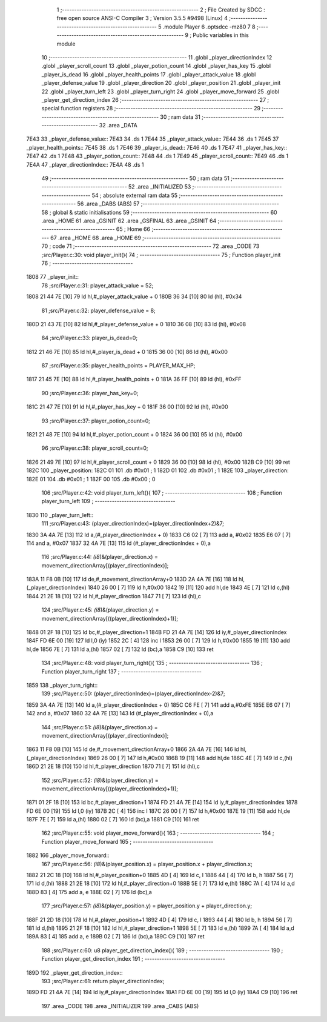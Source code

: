                               1 ;--------------------------------------------------------
                              2 ; File Created by SDCC : free open source ANSI-C Compiler
                              3 ; Version 3.5.5 #9498 (Linux)
                              4 ;--------------------------------------------------------
                              5 	.module Player
                              6 	.optsdcc -mz80
                              7 	
                              8 ;--------------------------------------------------------
                              9 ; Public variables in this module
                             10 ;--------------------------------------------------------
                             11 	.globl _player_directionIndex
                             12 	.globl _player_scroll_count
                             13 	.globl _player_potion_count
                             14 	.globl _player_has_key
                             15 	.globl _player_is_dead
                             16 	.globl _player_health_points
                             17 	.globl _player_attack_value
                             18 	.globl _player_defense_value
                             19 	.globl _player_direction
                             20 	.globl _player_position
                             21 	.globl _player_init
                             22 	.globl _player_turn_left
                             23 	.globl _player_turn_right
                             24 	.globl _player_move_forward
                             25 	.globl _player_get_direction_index
                             26 ;--------------------------------------------------------
                             27 ; special function registers
                             28 ;--------------------------------------------------------
                             29 ;--------------------------------------------------------
                             30 ; ram data
                             31 ;--------------------------------------------------------
                             32 	.area _DATA
   7E43                      33 _player_defense_value::
   7E43                      34 	.ds 1
   7E44                      35 _player_attack_value::
   7E44                      36 	.ds 1
   7E45                      37 _player_health_points::
   7E45                      38 	.ds 1
   7E46                      39 _player_is_dead::
   7E46                      40 	.ds 1
   7E47                      41 _player_has_key::
   7E47                      42 	.ds 1
   7E48                      43 _player_potion_count::
   7E48                      44 	.ds 1
   7E49                      45 _player_scroll_count::
   7E49                      46 	.ds 1
   7E4A                      47 _player_directionIndex::
   7E4A                      48 	.ds 1
                             49 ;--------------------------------------------------------
                             50 ; ram data
                             51 ;--------------------------------------------------------
                             52 	.area _INITIALIZED
                             53 ;--------------------------------------------------------
                             54 ; absolute external ram data
                             55 ;--------------------------------------------------------
                             56 	.area _DABS (ABS)
                             57 ;--------------------------------------------------------
                             58 ; global & static initialisations
                             59 ;--------------------------------------------------------
                             60 	.area _HOME
                             61 	.area _GSINIT
                             62 	.area _GSFINAL
                             63 	.area _GSINIT
                             64 ;--------------------------------------------------------
                             65 ; Home
                             66 ;--------------------------------------------------------
                             67 	.area _HOME
                             68 	.area _HOME
                             69 ;--------------------------------------------------------
                             70 ; code
                             71 ;--------------------------------------------------------
                             72 	.area _CODE
                             73 ;src/Player.c:30: void player_init(){
                             74 ;	---------------------------------
                             75 ; Function player_init
                             76 ; ---------------------------------
   1808                      77 _player_init::
                             78 ;src/Player.c:31: player_attack_value = 52;
   1808 21 44 7E      [10]   79 	ld	hl,#_player_attack_value + 0
   180B 36 34         [10]   80 	ld	(hl), #0x34
                             81 ;src/Player.c:32: player_defense_value = 8;
   180D 21 43 7E      [10]   82 	ld	hl,#_player_defense_value + 0
   1810 36 08         [10]   83 	ld	(hl), #0x08
                             84 ;src/Player.c:33: player_is_dead=0;
   1812 21 46 7E      [10]   85 	ld	hl,#_player_is_dead + 0
   1815 36 00         [10]   86 	ld	(hl), #0x00
                             87 ;src/Player.c:35: player_health_points = PLAYER_MAX_HP;
   1817 21 45 7E      [10]   88 	ld	hl,#_player_health_points + 0
   181A 36 FF         [10]   89 	ld	(hl), #0xFF
                             90 ;src/Player.c:36: player_has_key=0;
   181C 21 47 7E      [10]   91 	ld	hl,#_player_has_key + 0
   181F 36 00         [10]   92 	ld	(hl), #0x00
                             93 ;src/Player.c:37: player_potion_count=0;
   1821 21 48 7E      [10]   94 	ld	hl,#_player_potion_count + 0
   1824 36 00         [10]   95 	ld	(hl), #0x00
                             96 ;src/Player.c:38: player_scroll_count=0;
   1826 21 49 7E      [10]   97 	ld	hl,#_player_scroll_count + 0
   1829 36 00         [10]   98 	ld	(hl), #0x00
   182B C9            [10]   99 	ret
   182C                     100 _player_position:
   182C 01                  101 	.db #0x01	; 1
   182D 01                  102 	.db #0x01	; 1
   182E                     103 _player_direction:
   182E 01                  104 	.db #0x01	;  1
   182F 00                  105 	.db #0x00	;  0
                            106 ;src/Player.c:42: void player_turn_left(){
                            107 ;	---------------------------------
                            108 ; Function player_turn_left
                            109 ; ---------------------------------
   1830                     110 _player_turn_left::
                            111 ;src/Player.c:43: (player_directionIndex)=(player_directionIndex+2)&7;
   1830 3A 4A 7E      [13]  112 	ld	a,(#_player_directionIndex + 0)
   1833 C6 02         [ 7]  113 	add	a, #0x02
   1835 E6 07         [ 7]  114 	and	a, #0x07
   1837 32 4A 7E      [13]  115 	ld	(#_player_directionIndex + 0),a
                            116 ;src/Player.c:44: *(i8*)&(player_direction.x) = movement_directionArray[(player_directionIndex)];
   183A 11 F8 0B      [10]  117 	ld	de,#_movement_directionArray+0
   183D 2A 4A 7E      [16]  118 	ld	hl,(_player_directionIndex)
   1840 26 00         [ 7]  119 	ld	h,#0x00
   1842 19            [11]  120 	add	hl,de
   1843 4E            [ 7]  121 	ld	c,(hl)
   1844 21 2E 18      [10]  122 	ld	hl,#_player_direction
   1847 71            [ 7]  123 	ld	(hl),c
                            124 ;src/Player.c:45: *(i8*)&(player_direction.y) = movement_directionArray[((player_directionIndex)+1)];
   1848 01 2F 18      [10]  125 	ld	bc,#_player_direction+1
   184B FD 21 4A 7E   [14]  126 	ld	iy,#_player_directionIndex
   184F FD 6E 00      [19]  127 	ld	l,0 (iy)
   1852 2C            [ 4]  128 	inc	l
   1853 26 00         [ 7]  129 	ld	h,#0x00
   1855 19            [11]  130 	add	hl,de
   1856 7E            [ 7]  131 	ld	a,(hl)
   1857 02            [ 7]  132 	ld	(bc),a
   1858 C9            [10]  133 	ret
                            134 ;src/Player.c:48: void player_turn_right(){
                            135 ;	---------------------------------
                            136 ; Function player_turn_right
                            137 ; ---------------------------------
   1859                     138 _player_turn_right::
                            139 ;src/Player.c:50: (player_directionIndex)=(player_directionIndex-2)&7;
   1859 3A 4A 7E      [13]  140 	ld	a,(#_player_directionIndex + 0)
   185C C6 FE         [ 7]  141 	add	a,#0xFE
   185E E6 07         [ 7]  142 	and	a, #0x07
   1860 32 4A 7E      [13]  143 	ld	(#_player_directionIndex + 0),a
                            144 ;src/Player.c:51: *(i8*)&(player_direction.x) = movement_directionArray[(player_directionIndex)];
   1863 11 F8 0B      [10]  145 	ld	de,#_movement_directionArray+0
   1866 2A 4A 7E      [16]  146 	ld	hl,(_player_directionIndex)
   1869 26 00         [ 7]  147 	ld	h,#0x00
   186B 19            [11]  148 	add	hl,de
   186C 4E            [ 7]  149 	ld	c,(hl)
   186D 21 2E 18      [10]  150 	ld	hl,#_player_direction
   1870 71            [ 7]  151 	ld	(hl),c
                            152 ;src/Player.c:52: *(i8*)&(player_direction.y) = movement_directionArray[((player_directionIndex)+1)];
   1871 01 2F 18      [10]  153 	ld	bc,#_player_direction+1
   1874 FD 21 4A 7E   [14]  154 	ld	iy,#_player_directionIndex
   1878 FD 6E 00      [19]  155 	ld	l,0 (iy)
   187B 2C            [ 4]  156 	inc	l
   187C 26 00         [ 7]  157 	ld	h,#0x00
   187E 19            [11]  158 	add	hl,de
   187F 7E            [ 7]  159 	ld	a,(hl)
   1880 02            [ 7]  160 	ld	(bc),a
   1881 C9            [10]  161 	ret
                            162 ;src/Player.c:55: void player_move_forward(){
                            163 ;	---------------------------------
                            164 ; Function player_move_forward
                            165 ; ---------------------------------
   1882                     166 _player_move_forward::
                            167 ;src/Player.c:56: *(i8*)&(player_position.x) = player_position.x + player_direction.x;
   1882 21 2C 18      [10]  168 	ld	hl,#_player_position+0
   1885 4D            [ 4]  169 	ld	c, l
   1886 44            [ 4]  170 	ld	b, h
   1887 56            [ 7]  171 	ld	d,(hl)
   1888 21 2E 18      [10]  172 	ld	hl,#_player_direction+0
   188B 5E            [ 7]  173 	ld	e,(hl)
   188C 7A            [ 4]  174 	ld	a,d
   188D 83            [ 4]  175 	add	a, e
   188E 02            [ 7]  176 	ld	(bc),a
                            177 ;src/Player.c:57: *(i8*)&(player_position.y) = player_position.y + player_direction.y;
   188F 21 2D 18      [10]  178 	ld	hl,#_player_position+1
   1892 4D            [ 4]  179 	ld	c, l
   1893 44            [ 4]  180 	ld	b, h
   1894 56            [ 7]  181 	ld	d,(hl)
   1895 21 2F 18      [10]  182 	ld	hl,#_player_direction+1
   1898 5E            [ 7]  183 	ld	e,(hl)
   1899 7A            [ 4]  184 	ld	a,d
   189A 83            [ 4]  185 	add	a, e
   189B 02            [ 7]  186 	ld	(bc),a
   189C C9            [10]  187 	ret
                            188 ;src/Player.c:60: u8 player_get_direction_index(){
                            189 ;	---------------------------------
                            190 ; Function player_get_direction_index
                            191 ; ---------------------------------
   189D                     192 _player_get_direction_index::
                            193 ;src/Player.c:61: return player_directionIndex;
   189D FD 21 4A 7E   [14]  194 	ld	iy,#_player_directionIndex
   18A1 FD 6E 00      [19]  195 	ld	l,0 (iy)
   18A4 C9            [10]  196 	ret
                            197 	.area _CODE
                            198 	.area _INITIALIZER
                            199 	.area _CABS (ABS)
